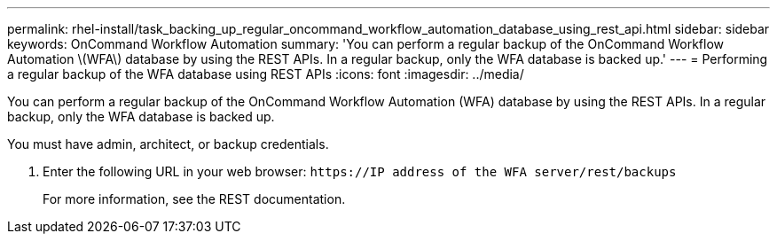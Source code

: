 ---
permalink: rhel-install/task_backing_up_regular_oncommand_workflow_automation_database_using_rest_api.html
sidebar: sidebar
keywords: OnCommand Workflow Automation
summary: 'You can perform a regular backup of the OnCommand Workflow Automation \(WFA\) database by using the REST APIs. In a regular backup, only the WFA database is backed up.'
---
= Performing a regular backup of the WFA database using REST APIs
:icons: font
:imagesdir: ../media/

[.lead]
You can perform a regular backup of the OnCommand Workflow Automation (WFA) database by using the REST APIs. In a regular backup, only the WFA database is backed up.

You must have admin, architect, or backup credentials.

. Enter the following URL in your web browser: `+https://IP address of the WFA server/rest/backups+`
+
For more information, see the REST documentation.
